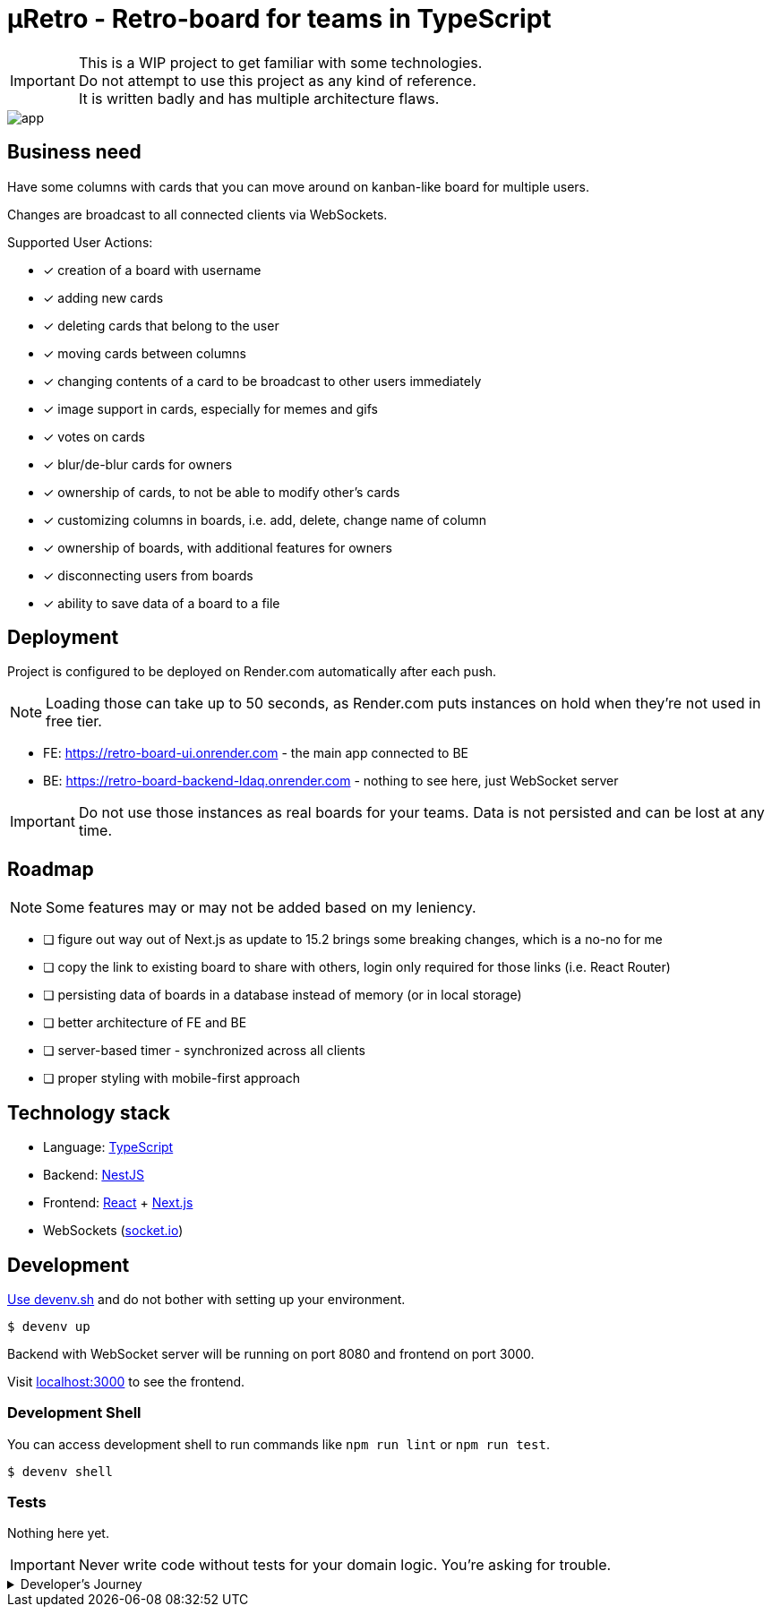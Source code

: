 = μRetro - Retro-board for teams in TypeScript

IMPORTANT: This is a WIP project to get familiar with some technologies. +
Do not attempt to use this project as any kind of reference. +
It is written badly and has multiple architecture flaws.

image::app.png[]

== Business need

Have some columns with cards that you can move around on kanban-like board for multiple users.

Changes are broadcast to all connected clients via WebSockets.

Supported User Actions:

- [x] creation of a board with username
- [x] adding new cards
- [x] deleting cards that belong to the user
- [x] moving cards between columns
- [x] changing contents of a card to be broadcast to other users immediately
- [x] image support in cards, especially for memes and gifs
- [x] votes on cards
- [x] blur/de-blur cards for owners
- [x] ownership of cards, to not be able to modify other's cards
- [x] customizing columns in boards, i.e. add, delete, change name of column
- [x] ownership of boards, with additional features for owners
- [x] disconnecting users from boards
- [x] ability to save data of a board to a file

== Deployment

Project is configured to be deployed on Render.com automatically after each push.

NOTE: Loading those can take up to 50 seconds, as Render.com puts instances on hold when they're not used in free tier.

* FE: https://retro-board-ui.onrender.com - the main app connected to BE
* BE: https://retro-board-backend-ldaq.onrender.com - nothing to see here, just WebSocket server

IMPORTANT: Do not use those instances as real boards for your teams. Data is not persisted and can be lost at any time.

== Roadmap

NOTE: Some features may or may not be added based on my leniency.

- [ ] figure out way out of Next.js as update to 15.2 brings some breaking changes, which is a no-no for me
- [ ] copy the link to existing board to share with others, login only required for those links (i.e. React Router)
- [ ] persisting data of boards in a database instead of memory (or in local storage)
- [ ] better architecture of FE and BE
- [ ] server-based timer - synchronized across all clients
- [ ] proper styling with mobile-first approach

== Technology stack

- Language: link:https://www.typescriptlang.org/[TypeScript]
- Backend: link:https://nestjs.com/[NestJS]
- Frontend: link:https://react.dev/[React] + link:https://nextjs.org/[Next.js]
- WebSockets (link:https://socket.io/[socket.io])

== Development

link:https://devenv.sh[Use devenv.sh] and do not bother with setting up your environment.

[shell,terminal]
----
$ devenv up
----

Backend with WebSocket server will be running on port 8080 and frontend on port 3000.

Visit link:https://localhost:3000[localhost:3000] to see the frontend.

=== Development Shell

You can access development shell to run commands like `npm run lint` or `npm run test`.

[shell,terminal]
----
$ devenv shell
----

=== Tests

Nothing here yet.

IMPORTANT: Never write code without tests for your domain logic. You're asking for trouble.

.Developer's Journey
[%collapsible]
====
One night I got struck by terrible insomnia and decided to write a simple app to get familiar with WebSockets. +

In my whole life, I've never written a single line of code that uses WebSockets, but I've architected a few systems that use them. Crazy, right? +

I've decided to use TypeScript for both frontend and backend, as I've been using it for a while now and I like it. +

This work assured me that WebSockets are not that hard to use, but they pose a lot of challenges when it comes to handling multiple clients and payloads. +

Proposed architecture is greatly flawed, as we're sending board updates as a whole payload, instead of sending only the changes. I'd do it differently if I had put more thought into it. +

I've also skipped writing tests, as I wanted to focus on the main functionality. This was a mistake, as I've spent a lot of time debugging and fixing issues that could be caught by tests, both on BE and FE. +

State management in React is not my strong suit, I should've used `useContext` or `useReducer` instead of `useState` for sharing state between components. I'll explore this in the future. +

I've skipped persistence layer implementation, as I wanted to focus on the main functionality. I'll probably use MongoDB for this, as it's easy to use and I'm familiar with it. +

I also did not spend much time on styling, as I wanted to focus on the main functionality. Application is unusable on mobile devices. CSS always was my weak point, but I'll try to improve it in the future. +

Both FE and BE architecture are not well-thought-out, as I've been adding features on the go. Currently, the code is a mess and it's hard to maintain. +

I'll probably rewrite this project from scratch, with better architecture and more tests in the future. +

It was a fun project to work on, I've learned a lot of things that I should've done differently. +

This experience will help me in the future to write better code and think more about the architecture of the systems using WS as primary source of truth.+

NOTE: To self: do not write code when you're sleep-deprived. It's a bad idea.

Another project on the shelf. EOT
====
